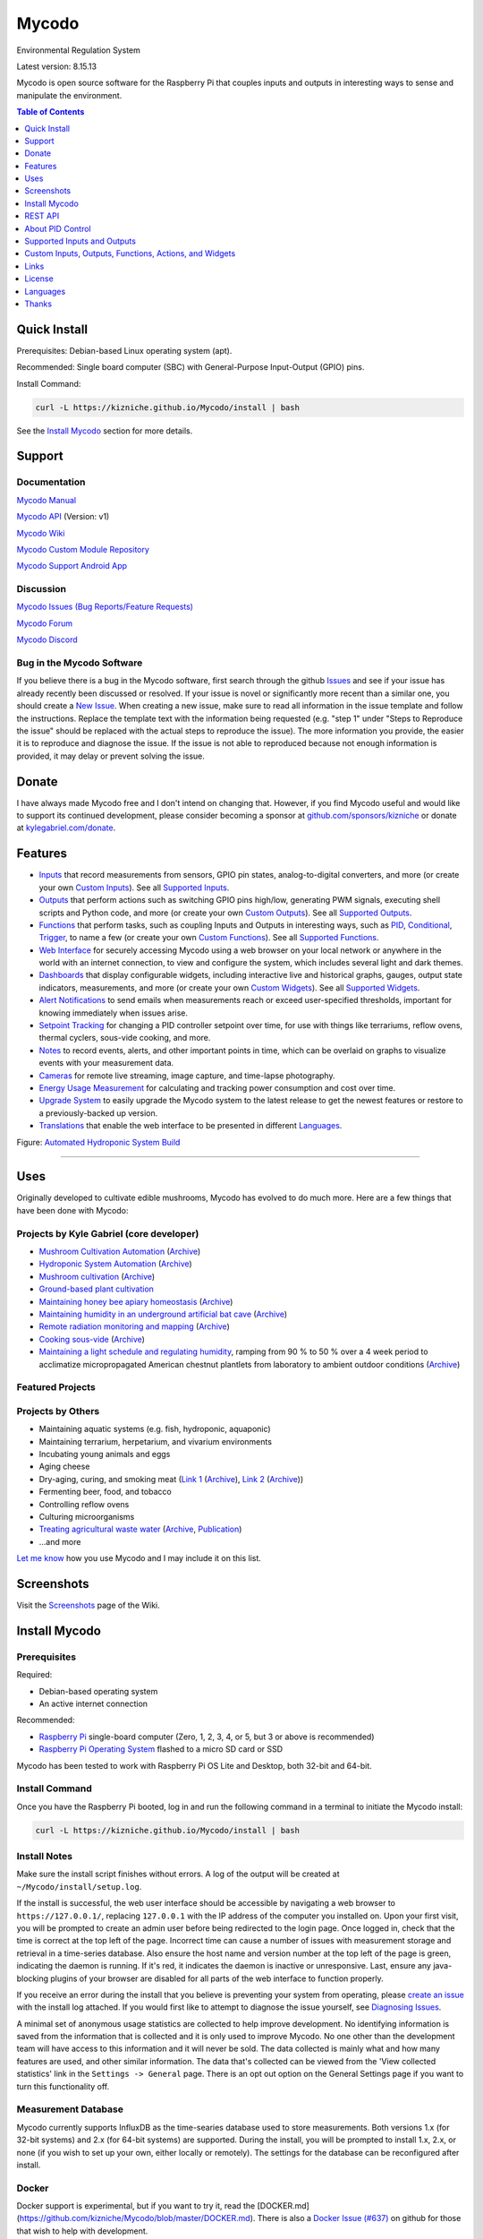 Mycodo
======

Environmental Regulation System

Latest version: 8.15.13

Mycodo is open source software for the Raspberry Pi that couples inputs and outputs in interesting ways to sense and manipulate the environment.

|Build Status| |Codacy Badge| |Translation Badge| |DOI|

.. contents:: Table of Contents
   :depth: 1

Quick Install
-------------

Prerequisites: Debian-based Linux operating system (apt).

Recommended: Single board computer (SBC) with General-Purpose Input-Output (GPIO) pins.

Install Command:

.. code:: bash

    curl -L https://kizniche.github.io/Mycodo/install | bash


See the `Install Mycodo <#install-mycodo>`__ section for more details.

Support
-------

Documentation
~~~~~~~~~~~~~

`Mycodo Manual <https://kizniche.github.io/Mycodo>`__

`Mycodo API <https://kizniche.github.io/Mycodo/mycodo-api.html>`__ (Version: v1)

`Mycodo Wiki <https://github.com/kizniche/Mycodo/wiki>`__

`Mycodo Custom Module Repository <https://github.com/kizniche/Mycodo-custom>`__

`Mycodo Support Android App <https://play.google.com/store/apps/details?id=com.mycodo.mycododocs>`__

Discussion
~~~~~~~~~~

`Mycodo Issues (Bug Reports/Feature Requests) <https://github.com/kizniche/Mycodo/issues>`__

`Mycodo Forum <https://forum.radicaldiy.com>`__

`Mycodo Discord <https://discord.gg/kmDNky4ZHZ>`__

Bug in the Mycodo Software
~~~~~~~~~~~~~~~~~~~~~~~~~~

If you believe there is a bug in the Mycodo software, first search through the github `Issues <https://github.com/kizniche/Mycodo/issues>`__ and see if your issue has already recently been discussed or resolved. If your issue is novel or significantly more recent than a similar one, you should create a `New Issue <https://github.com/kizniche/Mycodo/issues/new>`__. When creating a new issue, make sure to read all information in the issue template and follow the instructions. Replace the template text with the information being requested (e.g. "step 1" under "Steps to Reproduce the issue" should be replaced with the actual steps to reproduce the issue). The more information you provide, the easier it is to reproduce and diagnose the issue. If the issue is not able to reproduced because not enough information is provided, it may delay or prevent solving the issue.

Donate
------

I have always made Mycodo free and I don't intend on changing that. However, if you find Mycodo useful and would like to support its continued development, please consider becoming a sponsor at `github.com/sponsors/kizniche <https://github.com/sponsors/kizniche>`__ or donate at `kylegabriel.com/donate <https://kylegabriel.com/donate>`__.

Features
--------

-  `Inputs <https://kizniche.github.io/Mycodo/Inputs/>`__ that record measurements from sensors, GPIO pin states, analog-to-digital converters, and more (or create your own `Custom Inputs <https://kizniche.github.io/Mycodo/Inputs/#custom-inputs>`__). See all `Supported Inputs <https://kizniche.github.io/Mycodo/Supported-Inputs-By-Measurement/>`__.
-  `Outputs <https://kizniche.github.io/Mycodo/Outputs/>`__ that perform actions such as switching GPIO pins high/low, generating PWM signals, executing shell scripts and Python code, and more (or create your own `Custom Outputs <https://kizniche.github.io/Mycodo/Outputs/#custom-outputs>`__). See all `Supported Outputs <https://kizniche.github.io/Mycodo/Supported-Outputs/>`__.
-  `Functions <https://kizniche.github.io/Mycodo/Functions/>`__ that perform tasks, such as coupling Inputs and Outputs in interesting ways, such as `PID <https://kizniche.github.io/Mycodo/Functions/#pid-controller>`__, `Conditional <https://kizniche.github.io/Mycodo/Functions/#conditional>`__, `Trigger <https://kizniche.github.io/Mycodo/Functions/#trigger>`__, to name a few (or create your own `Custom Functions <https://kizniche.github.io/Mycodo/Functions/#custom-functions>`__). See all `Supported Functions <https://kizniche.github.io/Mycodo/Supported-Functions/>`__.
-  `Web Interface <https://kizniche.github.io/Mycodo/About/#web-interface>`__ for securely accessing Mycodo using a web browser on your local network or anywhere in the world with an internet connection, to view and configure the system, which includes several light and dark themes.
-  `Dashboards <https://kizniche.github.io/Mycodo/Data-Viewing/#dashboard>`__ that display configurable widgets, including interactive live and historical graphs, gauges, output state indicators, measurements, and more (or create your own `Custom Widgets <https://kizniche.github.io/Mycodo/Widgets/#custom-widgets>`__). See all `Supported Widgets <https://kizniche.github.io/Mycodo/Supported-Widgets/>`__.
-  `Alert Notifications <https://kizniche.github.io/Mycodo/Alerts/>`__ to send emails when measurements reach or exceed user-specified thresholds, important for knowing immediately when issues arise.
-  `Setpoint Tracking <https://kizniche.github.io/Mycodo/Methods/>`__ for changing a PID controller setpoint over time, for use with things like terrariums, reflow ovens, thermal cyclers, sous-vide cooking, and more.
-  `Notes <https://kizniche.github.io/Mycodo/Notes/>`__ to record events, alerts, and other important points in time, which can be overlaid on graphs to visualize events with your measurement data.
-  `Cameras <https://kizniche.github.io/Mycodo/Camera/>`__ for remote live streaming, image capture, and time-lapse photography.
-  `Energy Usage Measurement <https://kizniche.github.io/Mycodo/Energy-Usage/>`__ for calculating and tracking power consumption and cost over time.
-  `Upgrade System <https://kizniche.github.io/Mycodo/Upgrade-Backup-Restore/>`__ to easily upgrade the Mycodo system to the latest release to get the newest features or restore to a previously-backed up version.
-  `Translations <https://kizniche.github.io/Mycodo/Translations/>`__ that enable the web interface to be presented in different `Languages <https://github.com/kizniche/Mycodo#features>`__.

.. image:: https://kylegabriel.com/projects/wp-content/uploads/sites/3/2020/06/Screenshot_2020-04-25-hydra-Default-Dashboard-Mycodo-8-4-0-dashboard_2.png
   :target: https://kylegabriel.com/projects/wp-content/uploads/sites/3/2020/06/Screenshot_2020-04-25-hydra-Default-Dashboard-Mycodo-8-4-0-dashboard_2.png

Figure: `Automated Hydroponic System Build <https://kylegabriel.com/projects/2020/06/automated-hydroponic-system-build.html>`__

--------------

Uses
----

Originally developed to cultivate edible mushrooms, Mycodo has evolved to do much more. Here are a few things that have been done with Mycodo:

Projects by Kyle Gabriel (core developer)
~~~~~~~~~~~~~~~~~~~~~~~~~~~~~~~~~~~~~~~~~

-  `Mushroom Cultivation Automation <https://kylegabriel.com/projects/2021/09/mushroom-cultivation-automation.html>`__ (`Archive <https://archive.is/HUtdp>`__)
-  `Hydroponic System Automation <https://kylegabriel.com/projects/2020/06/automated-hydroponic-system-build.html>`__ (`Archive <http://archive.is/mB2zc>`__)
-  `Mushroom cultivation <https://kylegabriel.com/projects/2015/04/mushroom-cultivation-revisited.html>`__ (`Archive <http://archive.is/J92Xa>`__)
-  `Ground-based plant cultivation <https://www.youtube.com/watch?v=QNCx_VE7D-8>`__
-  `Maintaining honey bee apiary homeostasis <https://kylegabriel.com/projects/2015/12/environmentally-controlled-apiary.html>`__ (`Archive <http://archive.is/RLo6n>`__)
-  `Maintaining humidity in an underground artificial bat cave <https://kylegabriel.com/projects/2015/10/artificial-bat-cave.html>`__ (`Archive <http://archive.is/QIJ5G>`__)
-  `Remote radiation monitoring and mapping <https://kylegabriel.com/projects/2019/08/remote-radiation-monitoring.html>`__ (`Archive <http://archive.is/PF44Z>`__)
-  `Cooking sous-vide <https://hackaday.io/project/11997-mycodo-environmental-regulation-system/log/45733-sous-vide-pid-tuning-and-the-unexpected-electrical-fire>`__ (`Archive <http://archive.is/Mx52U>`__)
-  `Maintaining a light schedule and regulating humidity <https://fieldstation.kennesaw.edu/summer-days-2020.php#2020_07_16_gabriel_chestnut>`__, ramping from 90 % to 50 % over a 4 week period to acclimatize micropropagated American chestnut plantlets from laboratory to ambient outdoor conditions (`Archive <http://archive.is/Jp60P>`__)

Featured Projects
~~~~~~~~~~~~~~~~~

.. image:: https://kylegabriel.com/projects/wp-content/uploads/sites/3/2021/09/MushroomCultivation_512x288.jpg
   :target: https://www.youtube.com/watch?v=z41Wy5ZF4O8

.. image:: https://kylegabriel.com/projects/wp-content/uploads/sites/3/2020/07/VID_PROJ_HYDRO_512x288.jpg
   :target: https://www.youtube.com/watch?v=nyqykZK2Ev4

Projects by Others
~~~~~~~~~~~~~~~~~~

-  Maintaining aquatic systems (e.g. fish, hydroponic, aquaponic)
-  Maintaining terrarium, herpetarium, and vivarium environments
-  Incubating young animals and eggs
-  Aging cheese
-  Dry-aging, curing, and smoking meat (`Link 1 <http://www.charcuterie-worst.nl/forum/index.php/topic,425.0.html>`__ (`Archive <http://archive.is/NHKqp>`__), `Link 2 <https://www.floriske.nl/wordpress/2019/06/meat-curing-cabinet/>`__ (`Archive <https://archive.ph/57ouJ>`__))
-  Fermenting beer, food, and tobacco
-  Controlling reflow ovens
-  Culturing microorganisms
-  `Treating agricultural waste water <https://projects.sare.org/project-reports/gne17-158/>`__ (`Archive <http://archive.is/enJQs>`__, `Publication <https://pubs.acs.org/doi/pdf/10.1021/acsestwater.0c00234>`__)
-  ...and more

`Let me know <https://kylegabriel.com/contact/>`__ how you use Mycodo and I may include it on this list.

Screenshots
-----------

Visit the `Screenshots <https://github.com/kizniche/Mycodo/wiki/Screenshots>`__ page of the Wiki.

Install Mycodo
--------------

Prerequisites
~~~~~~~~~~~~~

Required:

- Debian-based operating system
- An active internet connection

Recommended:

-  `Raspberry Pi <https://www.raspberrypi.org>`__ single-board computer (Zero, 1, 2, 3, 4, or 5, but 3 or above is recommended)
-  `Raspberry Pi Operating System <https://www.raspberrypi.com/software/>`__ flashed to a micro SD card or SSD

Mycodo has been tested to work with Raspberry Pi OS Lite and Desktop, both 32-bit and 64-bit.

Install Command
~~~~~~~~~~~~~~~

Once you have the Raspberry Pi booted, log in and run the following command in a terminal to initiate the Mycodo install:

.. code:: bash

    curl -L https://kizniche.github.io/Mycodo/install | bash


Install Notes
~~~~~~~~~~~~~

Make sure the install script finishes without errors. A log of the output will be created at ``~/Mycodo/install/setup.log``.

If the install is successful, the web user interface should be accessible by navigating a web browser to ``https://127.0.0.1/``, replacing ``127.0.0.1`` with the IP address of the computer you installed on. Upon your first visit, you will be prompted to create an admin user before being redirected to the login page. Once logged in, check that the time is correct at the top left of the page. Incorrect time can cause a number of issues with measurement storage and retrieval in a time-series database. Also ensure the host name and version number at the top left of the page is green, indicating the daemon is running. If it's red, it indicates the daemon is inactive or unresponsive. Last, ensure any java-blocking plugins of your browser are disabled for all parts of the web interface to function properly.

If you receive an error during the install that you believe is preventing your system from operating, please `create an issue <https://github.com/kizniche/Mycodo/issues>`__ with the install log attached. If you would first like to attempt to diagnose the issue yourself, see `Diagnosing Issues <#diagnosing-issues>`__.

A minimal set of anonymous usage statistics are collected to help improve development. No identifying information is saved from the information that is collected and it is only used to improve Mycodo. No one other than the development team will have access to this information and it will never be sold. The data collected is mainly what and how many features are used, and other similar information. The data that's collected can be viewed from the 'View collected statistics' link in the ``Settings -> General`` page. There is an opt out option on the General Settings page if you want to turn this functionality off.

Measurement Database
~~~~~~~~~~~~~~~~~~~~

Mycodo currently supports InfluxDB as the time-searies database used to store measurements. Both versions 1.x (for 32-bit systems) and 2.x (for 64-bit systems) are supported. During the install, you will be prompted to install 1.x, 2.x, or none (if you wish to set up your own, either locally or remotely). The settings for the database can be reconfigured after install. 

Docker
~~~~~~

Docker support is experimental, but if you want to try it, read the [DOCKER.md](https://github.com/kizniche/Mycodo/blob/master/DOCKER.md). There is also a `Docker Issue (#637) <https://github.com/kizniche/Mycodo/issues/637>`__ on github for those that wish to help with development.

REST API
--------

The latest API documentation can be found here: `API Information <https://kizniche.github.io/Mycodo/API/>`__ and `API Endpoint Documentation <https://kizniche.github.io/Mycodo/mycodo-api.html>`__.

About PID Control
-----------------

A `proportional–integral–derivative (PID) controller <https://en.wikipedia.org/wiki/PID_controller>`__ is a control loop feedback mechanism used throughout industry for controlling systems. It efficiently brings a measurable condition, such as temperature, to a desired state (setpoint). A well-tuned PID controller can raise to a setpoint quickly, have minimal overshoot, and maintain the setpoint with little oscillation.

.. figure:: docs/images/PID-Animation.gif
   :alt: PID Animation


|Mycodo|

The top graph visualizes the regulation of temperature. The red line is the desired temperature (setpoint) that has been configured to change over the course of each day. The blue line is the actual recorded temperature. The green vertical bars represent how long a heater has been activated for every 20-second period. This regulation was achieved with minimal tuning, and already displays a very minimal deviation from the setpoint (±0.5° Celsius). Further tuning would reduce this variability further.

See the `PID Controller <https://kizniche.github.io/Mycodo/Functions/#pid-controller>`__ and `PID Tuning <https://kizniche.github.io/Mycodo/Functions/#pid-tuning>`__ sections of the manual for more information.

Supported Inputs and Outputs
----------------------------

All supported Inputs, Outputs, and other devices can be found under the `Supported Devices <https://kizniche.github.io/Mycodo/Supported-Inputs-By-Measurement/>`__ section of the manual.

Custom Inputs, Outputs, Functions, Actions, and Widgets
-------------------------------------------------------

Mycodo supports importing custom Input, Output, Function, Action, and Widget modules. you can find more information about each in the manual under `Custom Inputs <https://kizniche.github.io/Mycodo/Inputs/#custom-inputs>`__, `Custom Outputs <https://kizniche.github.io/Mycodo/Outputs/#custom-outputs>`__, `Custom Functions <https://kizniche.github.io/Mycodo/Functions/#custom-functions>`__, `Custom Actions <https://kizniche.github.io/Mycodo/Functions/#custom-actions>`__, and `Custom Widgets <https://kizniche.github.io/Mycodo/Data-Viewing/#custom-widgets>`__.

If you would like to add to the list of supported Inputs, Outputs, Functions, Actions, and Widgets, submit a pull request with the module you created or start a `New Issue <https://github.com/kizniche/Mycodo/issues/new?assignees=&labels=&template=feature-request.md&title=>`__.

Additionally, I have another github repository devoted to custom modules that do not necessarily fit with the built-in set and are not included by default with Mycodo, but can be imported. These can be found at `kizniche/Mycodo-custom <https://github.com/kizniche/Mycodo-custom>`__.

Links
-----

Thanks for using and supporting Mycodo, however depending where you found this documentation, you may not have the latest version or it may have been altered, if not obtained through an official distribution site. You should be able to find the latest version on github.

https://github.com/kizniche/Mycodo

https://KyleGabriel.com

https://RadicalDIY.com

License
-------

See `License.txt <https://github.com/kizniche/Mycodo/blob/master/LICENSE.txt>`__

Mycodo is free software: you can redistribute it and/or modify it under the terms of the GNU General Public License as published by the Free Software Foundation, either version 3 of the License, or (at your option) any later version.

Mycodo is distributed in the hope that it will be useful, but WITHOUT ANY WARRANTY; without even the implied warranty of MERCHANTABILITY or FITNESS FOR A PARTICULAR PURPOSE. See the `GNU General Public License <http://www.gnu.org/licenses/gpl-3.0.en.html>`__ for more details.

A full copy of the GNU General Public License can be found at http://www.gnu.org/licenses/gpl-3.0.en.html

This software includes third party open source software components. Please see individual files for license information, if applicable.

Languages
---------

Mycodo has been translated to several laguages. Weblate is now used so anyone can contribute to translations. However, due to an increasing number of new languages being added and not translated, only languages that are at least 50% complete will be included in Mycodo as a translation option.

|Translation Table|

-  Native: `English <https://kizniche.github.io/Mycodo/>`__
-  `Dutch <https://kizniche.github.io/Mycodo/index.nl/>`__,
   `German <https://kizniche.github.io/Mycodo/index.de/>`__,
   `French <https://kizniche.github.io/Mycodo/index.fr/>`__,
   `Indonesian <https://kizniche.github.io/Mycodo/index.id/>`__,
   `Italian <https://kizniche.github.io/Mycodo/index.it/>`__,
   `Norwegian <https://kizniche.github.io/Mycodo/index.nn/>`__,
   `Polish <https://kizniche.github.io/Mycodo/index.pl/>`__,
   `Portuguese <https://kizniche.github.io/Mycodo/index.pt/>`__,
   `Russian <https://kizniche.github.io/Mycodo/index.ru/>`__,
   `Serbian <https://kizniche.github.io/Mycodo/index.sr/>`__,
   `Spanish <https://kizniche.github.io/Mycodo/index.es/>`__,
   `Swedish <https://kizniche.github.io/Mycodo/index.sv/>`__,
   `Turkish <https://kizniche.github.io/Mycodo/index.tr/>`__,
   `Chinese <https://kizniche.github.io/Mycodo/index.zh/>`__.

The install script will prompt you to select a language. This will be the set language when you first open the web user interface. You may change this at a later time on the settings page at ``[Gear Icon] -> Configure -> General -> Language``.

If you would like to contribute to the translations, you can do so at `http://translate.kylegabriel.com <https://translate.kylegabriel.com/engage/mycodo/>`__. Please read [How To Contribute to Language Translations in Mycodo](https://forum.radicaldiy.com/t/how-to-contribute-to-language-translations-in-mycodo/1162/2) for more information.

Thanks
------

Mycodo is made possible, in part, by the many fine open source libraries, below.

-  `Alembic <https://alembic.sqlalchemy.org>`__
-  `Argparse <https://pypi.org/project/argparse>`__
-  `Bcrypt <https://pypi.org/project/bcrypt>`__
-  `Bootstrap <https://getbootstrap.com>`__
-  `Daemonize <https://pypi.org/project/daemonize>`__
-  `Date Range Picker <https://github.com/dangrossman/daterangepicker>`__
-  `Distro <https://pypi.org/project/distro>`__
-  `Email_Validator <https://pypi.org/project/email_validator>`__
-  `Filelock <https://pypi.org/project/filelock>`__
-  `Flask <https://pypi.org/project/flask>`__
-  `Flask_Accept <https://pypi.org/project/flask_accept>`__
-  `Flask_Babel <https://pypi.org/project/flask_babel>`__
-  `Flask_Compress <https://pypi.org/project/flask_compress>`__
-  `Flask_Limiter <https://pypi.org/project/flask_limiter>`__
-  `Flask_Login <https://pypi.org/project/flask_login>`__
-  `Flask_Marshmallow <https://pypi.org/project/flask_marshmallow>`__
-  `Flask_Profiler <https://github.com/muatik/flask-profiler>`__
-  `Flask_RESTX <https://pypi.org/project/flask_restx>`__
-  `Flask_Session <https://pypi.org/project/flask_session>`__
-  `Flask_SQLAlchemy <https://pypi.org/project/flask_sqlalchemy>`__
-  `Flask_Talisman <https://pypi.org/project/flask_talisman>`__
-  `Flask_WTF <https://pypi.org/project/flask_wtf>`__
-  `FontAwesome <https://fontawesome.com>`__
-  `Geocoder <https://pypi.org/project/geocoder>`__
-  `gridstack.js <https://github.com/gridstack/gridstack.js>`__
-  `Gunicorn <https://gunicorn.org>`__
-  `Highcharts <https://www.highcharts.com>`__
-  `importlib_metadata <https://github.com/python/importlib_metadata>`__
-  `InfluxDB <https://github.com/influxdata/influxdb>`__
-  `influxdb <https://github.com/influxdata/influxdb-python>`__
-  `influxdb_client <https://github.com/influxdata/influxdb-client-python>`__
-  `jQuery <https://jquery.com>`__
-  `Marshmallow_SQLAlchemy <https://pypi.org/project/marshmallow_sqlalchemy>`__
-  `Pyro5 <https://github.com/irmen/Pyro5>`__
-  `SQLAlchemy <https://www.sqlalchemy.org>`__
-  `SQLite <https://www.sqlite.org>`__
-  `toastr <https://github.com/CodeSeven/toastr>`__
-  `Werkzeug <https://palletsprojects.com/p/werkzeug/>`__
-  `WTForms <https://pypi.org/project/wtforms>`__


.. |Build Status| image:: https://github.com/kizniche/Mycodo/actions/workflows/main.yml/badge.svg
   :target: https://github.com/kizniche/Mycodo/actions/workflows/main.yml
.. |Codacy Badge| image:: https://app.codacy.com/project/badge/Grade/bb5ffc43e4444231b813ca6e81359336
   :target: https://www.codacy.com/gh/kizniche/Mycodo/dashboard?utm_source=github.com&amp;utm_medium=referral&amp;utm_content=kizniche/Mycodo&amp;utm_campaign=Badge_Grade
.. |Translation Badge| image:: http://translate.kylegabriel.com:8080/widgets/mycodo/-/svg-badge.svg
   :target: http://translate.kylegabriel.com:8080/engage/mycodo/
.. |Translation Table| image:: http://translate.kylegabriel.com:8080/widgets/mycodo/-/multi-auto.svg
   :target: http://translate.kylegabriel.com:8080/engage/mycodo/
.. |DOI| image:: https://zenodo.org/badge/DOI/10.5281/zenodo.824199.svg
   :target: https://doi.org/10.5281/zenodo.824199
.. |Mycodo| image:: https://kylegabriel.com/projects/wp-content/uploads/sites/3/2016/05/Mycodo-3.6.0-tango-Graph-2016-05-21-11-15-26.png
   :target: https://kylegabriel.com/projects/
